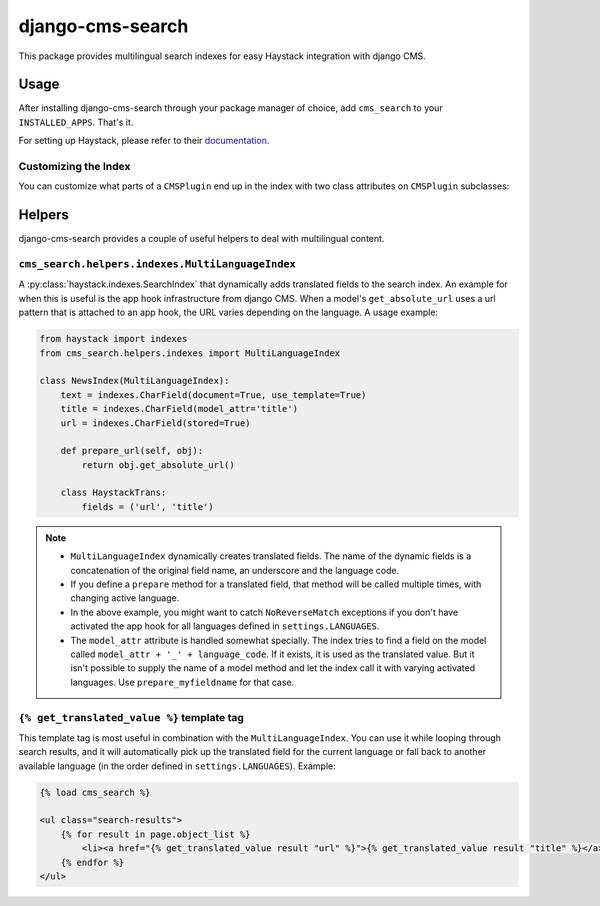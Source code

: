 =================
django-cms-search
=================

This package provides multilingual search indexes for easy Haystack integration with django CMS.

Usage
=====

After installing django-cms-search through your package manager of choice, add ``cms_search`` to your
``INSTALLED_APPS``. That's it.

For setting up Haystack, please refer to their `documentation <http://docs.haystacksearch.org/dev/>`_.

Customizing the Index
---------------------

You can customize what parts of a ``CMSPlugin`` end up in the index with two class attributes on ``CMSPlugin``
subclasses:

.. py:attribute:: search_fields

    a list of field names to index.

.. py:attribute:: search_fulltext

    if ``True``, the index renders the plugin and adds the result (sans HTML tags) to the index.

Helpers
=======

django-cms-search provides a couple of useful helpers to deal with multilingual content.

``cms_search.helpers.indexes.MultiLanguageIndex``
-------------------------------------------------

A :py:class:`haystack.indexes.SearchIndex` that dynamically adds translated fields to the search index. An example for when this is useful is the
app hook infrastructure from django CMS. When a model's ``get_absolute_url`` uses a url pattern that is attached to an
app hook, the URL varies depending on the language. A usage example:

.. code-block:: python

    from haystack import indexes
    from cms_search.helpers.indexes import MultiLanguageIndex

    class NewsIndex(MultiLanguageIndex):
        text = indexes.CharField(document=True, use_template=True)
        title = indexes.CharField(model_attr='title')
        url = indexes.CharField(stored=True)

        def prepare_url(self, obj):
            return obj.get_absolute_url()

        class HaystackTrans:
            fields = ('url', 'title')

.. note::

    * ``MultiLanguageIndex`` dynamically creates translated fields. The name of the dynamic fields is a concatenation of the
      original field name, an underscore and the language code.
    * If you define a ``prepare`` method for a translated field, that method will be called multiple times, with changing
      active language.
    * In the above example, you might want to catch ``NoReverseMatch`` exceptions if you don't have activated the app hook
      for all languages defined in ``settings.LANGUAGES``.
    * The ``model_attr`` attribute is handled somewhat specially. The index tries to find a field on the model called
      ``model_attr + '_' + language_code``. If it exists, it is used as the translated value. But it isn't possible to supply
      the name of a model method and let the index call it with varying activated languages. Use ``prepare_myfieldname`` for
      that case.

``{% get_translated_value %}`` template tag
-------------------------------------------

This template tag is most useful in combination with the ``MultiLanguageIndex``. You can use it while looping through
search results, and it will automatically pick up the translated field for the current language or fall back to another
available language (in the order defined in ``settings.LANGUAGES``). Example:

.. code-block:: html+django

    {% load cms_search %}

    <ul class="search-results">
        {% for result in page.object_list %}
            <li><a href="{% get_translated_value result "url" %}">{% get_translated_value result "title" %}</a></li>
        {% endfor %}
    </ul>
